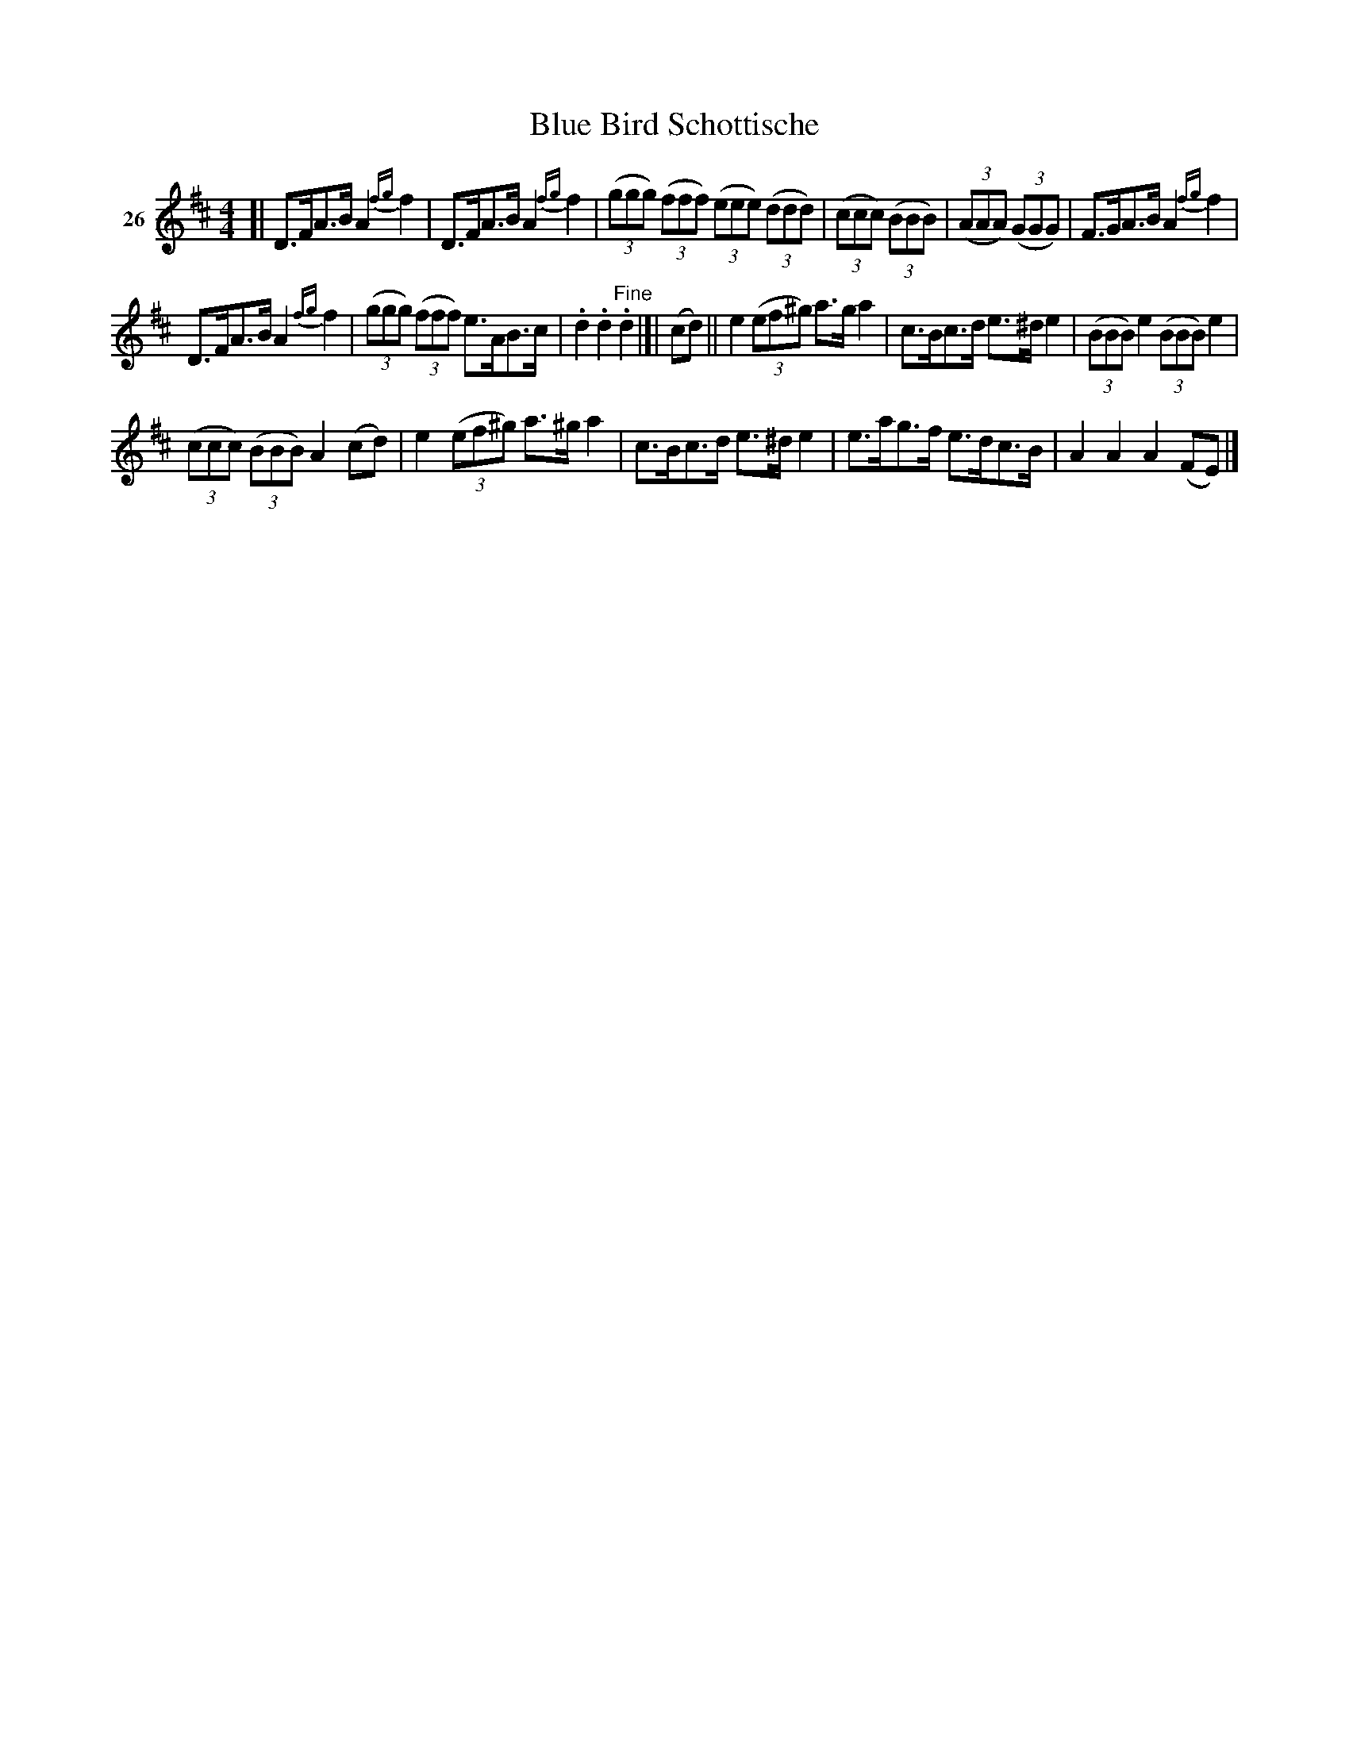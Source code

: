X: 111	% 26
T: Blue Bird Schottische
N: handwritten at top: Hi Lo Schottish
S: Viola Ruth "Pioneer Western Folk Tunes" 1948 p.11 #1
R: shottish
Z: 2019 John Chambers <jc:trillian.mit.edu>
M: 4/4
L: 1/8
K: D
V: 1 name=26
%%slurgraces 1
%%graceslurs 1
[|\
D>FA>B A2{fg}f2 | D>FA>B A2{fg}f2 |\
(3(ggg) (3(fff) (3(eee) (3(ddd) | (3(ccc) (3(BBB) |\
(3(AAA) (3(GGG) | F>GA>B A2{fg}f2 |
D>FA>B A2{fg}f2 | (3(ggg) (3(fff) e>AB>c |\
.d2.d2 "^Fine".d2 |]| (cd) ||\
e2(3(ef^g) a>ga2 | c>Bc>d e>^de2 |\
(3(BBB) e2 (3(BBB) e2 |
(3(ccc) (3(BBB) A2(cd) |\
e2(3(ef^g) a>^ga2 | c>Bc>d e>^de2 |\
e>ag>f e>dc>B | A2A2 A2(FE) |]
